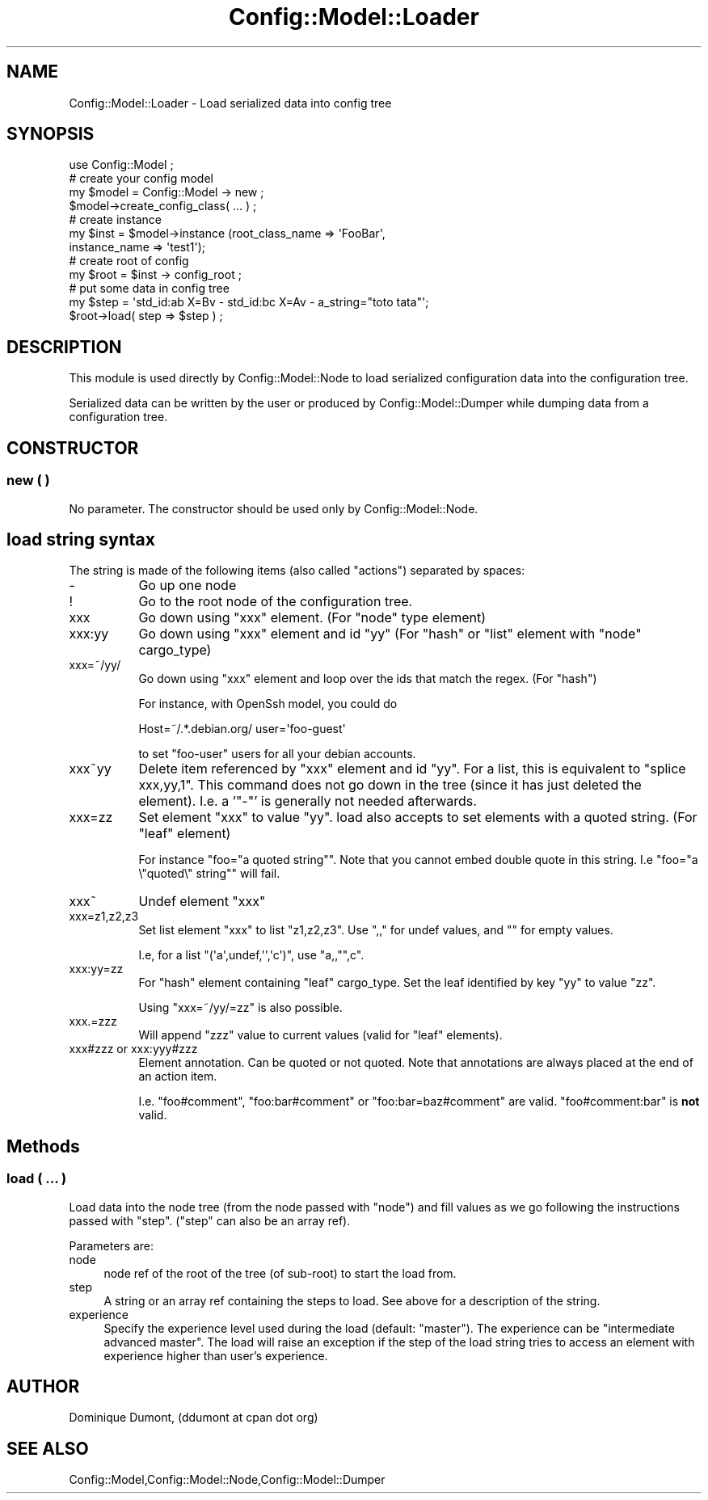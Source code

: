 .\" Automatically generated by Pod::Man 2.22 (Pod::Simple 3.14)
.\"
.\" Standard preamble:
.\" ========================================================================
.de Sp \" Vertical space (when we can't use .PP)
.if t .sp .5v
.if n .sp
..
.de Vb \" Begin verbatim text
.ft CW
.nf
.ne \\$1
..
.de Ve \" End verbatim text
.ft R
.fi
..
.\" Set up some character translations and predefined strings.  \*(-- will
.\" give an unbreakable dash, \*(PI will give pi, \*(L" will give a left
.\" double quote, and \*(R" will give a right double quote.  \*(C+ will
.\" give a nicer C++.  Capital omega is used to do unbreakable dashes and
.\" therefore won't be available.  \*(C` and \*(C' expand to `' in nroff,
.\" nothing in troff, for use with C<>.
.tr \(*W-
.ds C+ C\v'-.1v'\h'-1p'\s-2+\h'-1p'+\s0\v'.1v'\h'-1p'
.ie n \{\
.    ds -- \(*W-
.    ds PI pi
.    if (\n(.H=4u)&(1m=24u) .ds -- \(*W\h'-12u'\(*W\h'-12u'-\" diablo 10 pitch
.    if (\n(.H=4u)&(1m=20u) .ds -- \(*W\h'-12u'\(*W\h'-8u'-\"  diablo 12 pitch
.    ds L" ""
.    ds R" ""
.    ds C` ""
.    ds C' ""
'br\}
.el\{\
.    ds -- \|\(em\|
.    ds PI \(*p
.    ds L" ``
.    ds R" ''
'br\}
.\"
.\" Escape single quotes in literal strings from groff's Unicode transform.
.ie \n(.g .ds Aq \(aq
.el       .ds Aq '
.\"
.\" If the F register is turned on, we'll generate index entries on stderr for
.\" titles (.TH), headers (.SH), subsections (.SS), items (.Ip), and index
.\" entries marked with X<> in POD.  Of course, you'll have to process the
.\" output yourself in some meaningful fashion.
.ie \nF \{\
.    de IX
.    tm Index:\\$1\t\\n%\t"\\$2"
..
.    nr % 0
.    rr F
.\}
.el \{\
.    de IX
..
.\}
.\"
.\" Accent mark definitions (@(#)ms.acc 1.5 88/02/08 SMI; from UCB 4.2).
.\" Fear.  Run.  Save yourself.  No user-serviceable parts.
.    \" fudge factors for nroff and troff
.if n \{\
.    ds #H 0
.    ds #V .8m
.    ds #F .3m
.    ds #[ \f1
.    ds #] \fP
.\}
.if t \{\
.    ds #H ((1u-(\\\\n(.fu%2u))*.13m)
.    ds #V .6m
.    ds #F 0
.    ds #[ \&
.    ds #] \&
.\}
.    \" simple accents for nroff and troff
.if n \{\
.    ds ' \&
.    ds ` \&
.    ds ^ \&
.    ds , \&
.    ds ~ ~
.    ds /
.\}
.if t \{\
.    ds ' \\k:\h'-(\\n(.wu*8/10-\*(#H)'\'\h"|\\n:u"
.    ds ` \\k:\h'-(\\n(.wu*8/10-\*(#H)'\`\h'|\\n:u'
.    ds ^ \\k:\h'-(\\n(.wu*10/11-\*(#H)'^\h'|\\n:u'
.    ds , \\k:\h'-(\\n(.wu*8/10)',\h'|\\n:u'
.    ds ~ \\k:\h'-(\\n(.wu-\*(#H-.1m)'~\h'|\\n:u'
.    ds / \\k:\h'-(\\n(.wu*8/10-\*(#H)'\z\(sl\h'|\\n:u'
.\}
.    \" troff and (daisy-wheel) nroff accents
.ds : \\k:\h'-(\\n(.wu*8/10-\*(#H+.1m+\*(#F)'\v'-\*(#V'\z.\h'.2m+\*(#F'.\h'|\\n:u'\v'\*(#V'
.ds 8 \h'\*(#H'\(*b\h'-\*(#H'
.ds o \\k:\h'-(\\n(.wu+\w'\(de'u-\*(#H)/2u'\v'-.3n'\*(#[\z\(de\v'.3n'\h'|\\n:u'\*(#]
.ds d- \h'\*(#H'\(pd\h'-\w'~'u'\v'-.25m'\f2\(hy\fP\v'.25m'\h'-\*(#H'
.ds D- D\\k:\h'-\w'D'u'\v'-.11m'\z\(hy\v'.11m'\h'|\\n:u'
.ds th \*(#[\v'.3m'\s+1I\s-1\v'-.3m'\h'-(\w'I'u*2/3)'\s-1o\s+1\*(#]
.ds Th \*(#[\s+2I\s-2\h'-\w'I'u*3/5'\v'-.3m'o\v'.3m'\*(#]
.ds ae a\h'-(\w'a'u*4/10)'e
.ds Ae A\h'-(\w'A'u*4/10)'E
.    \" corrections for vroff
.if v .ds ~ \\k:\h'-(\\n(.wu*9/10-\*(#H)'\s-2\u~\d\s+2\h'|\\n:u'
.if v .ds ^ \\k:\h'-(\\n(.wu*10/11-\*(#H)'\v'-.4m'^\v'.4m'\h'|\\n:u'
.    \" for low resolution devices (crt and lpr)
.if \n(.H>23 .if \n(.V>19 \
\{\
.    ds : e
.    ds 8 ss
.    ds o a
.    ds d- d\h'-1'\(ga
.    ds D- D\h'-1'\(hy
.    ds th \o'bp'
.    ds Th \o'LP'
.    ds ae ae
.    ds Ae AE
.\}
.rm #[ #] #H #V #F C
.\" ========================================================================
.\"
.IX Title "Config::Model::Loader 3pm"
.TH Config::Model::Loader 3pm "2010-10-19" "perl v5.10.1" "User Contributed Perl Documentation"
.\" For nroff, turn off justification.  Always turn off hyphenation; it makes
.\" way too many mistakes in technical documents.
.if n .ad l
.nh
.SH "NAME"
Config::Model::Loader \- Load serialized data into config tree
.SH "SYNOPSIS"
.IX Header "SYNOPSIS"
.Vb 1
\& use Config::Model ;
\&
\& # create your config model
\& my $model = Config::Model \-> new ;
\& $model\->create_config_class( ... ) ;
\&
\& # create instance
\& my $inst = $model\->instance (root_class_name => \*(AqFooBar\*(Aq,
\&                              instance_name => \*(Aqtest1\*(Aq);
\&
\& # create root of config
\& my $root = $inst \-> config_root ;
\&
\& # put some data in config tree
\& my $step = \*(Aqstd_id:ab X=Bv \- std_id:bc X=Av \- a_string="toto tata"\*(Aq;
\& $root\->load( step => $step ) ;
.Ve
.SH "DESCRIPTION"
.IX Header "DESCRIPTION"
This module is used directly by Config::Model::Node to load
serialized configuration data into the configuration tree.
.PP
Serialized data can be written by the user or produced by
Config::Model::Dumper while dumping data from a configuration tree.
.SH "CONSTRUCTOR"
.IX Header "CONSTRUCTOR"
.SS "new ( )"
.IX Subsection "new ( )"
No parameter. The constructor should be used only by
Config::Model::Node.
.SH "load string syntax"
.IX Header "load string syntax"
The string is made of the following items (also called \f(CW\*(C`actions\*(C'\fR)
separated by spaces:
.IP "\-" 8
Go up one node
.IP "!" 8
Go to the root node of the configuration tree.
.IP "xxx" 8
.IX Item "xxx"
Go down using \f(CW\*(C`xxx\*(C'\fR element. (For \f(CW\*(C`node\*(C'\fR type element)
.IP "xxx:yy" 8
.IX Item "xxx:yy"
Go down using \f(CW\*(C`xxx\*(C'\fR element and id \f(CW\*(C`yy\*(C'\fR (For \f(CW\*(C`hash\*(C'\fR or \f(CW\*(C`list\*(C'\fR
element with \f(CW\*(C`node\*(C'\fR cargo_type)
.IP "xxx=~/yy/" 8
.IX Item "xxx=~/yy/"
Go down using \f(CW\*(C`xxx\*(C'\fR element and loop over the ids that match the regex.
(For \f(CW\*(C`hash\*(C'\fR)
.Sp
For instance, with OpenSsh model, you could do
.Sp
.Vb 1
\& Host=~/.*.debian.org/ user=\*(Aqfoo\-guest\*(Aq
.Ve
.Sp
to set \*(L"foo-user\*(R" users for all your debian accounts.
.IP "xxx~yy" 8
.IX Item "xxx~yy"
Delete item referenced by \f(CW\*(C`xxx\*(C'\fR element and id \f(CW\*(C`yy\*(C'\fR. For a list,
this is equivalent to \f(CW\*(C`splice xxx,yy,1\*(C'\fR. This command does not go
down in the tree (since it has just deleted the element). I.e. a
\&'\f(CW\*(C`\-\*(C'\fR' is generally not needed afterwards.
.IP "xxx=zz" 8
.IX Item "xxx=zz"
Set element \f(CW\*(C`xxx\*(C'\fR to value \f(CW\*(C`yy\*(C'\fR. load also accepts to set elements
with a quoted string. (For \f(CW\*(C`leaf\*(C'\fR element)
.Sp
For instance \f(CW\*(C`foo="a quoted string"\*(C'\fR. Note that you cannot embed
double quote in this string. I.e \f(CW\*(C`foo="a \e"quoted\e" string"\*(C'\fR will
fail.
.IP "xxx~" 8
.IX Item "xxx~"
Undef element \f(CW\*(C`xxx\*(C'\fR
.IP "xxx=z1,z2,z3" 8
.IX Item "xxx=z1,z2,z3"
Set list element \f(CW\*(C`xxx\*(C'\fR to list \f(CW\*(C`z1,z2,z3\*(C'\fR. Use \f(CW\*(C`,,\*(C'\fR for undef
values, and \f(CW""\fR for empty values.
.Sp
I.e, for a list \f(CW\*(C`(\*(Aqa\*(Aq,undef,\*(Aq\*(Aq,\*(Aqc\*(Aq)\*(C'\fR, use \f(CW\*(C`a,,"",c\*(C'\fR.
.IP "xxx:yy=zz" 8
.IX Item "xxx:yy=zz"
For \f(CW\*(C`hash\*(C'\fR element containing \f(CW\*(C`leaf\*(C'\fR cargo_type. Set the leaf
identified by key \f(CW\*(C`yy\*(C'\fR to value \f(CW\*(C`zz\*(C'\fR.
.Sp
Using \f(CW\*(C`xxx=~/yy/=zz\*(C'\fR is also possible.
.IP "xxx.=zzz" 8
.IX Item "xxx.=zzz"
Will append \f(CW\*(C`zzz\*(C'\fR value to current values (valid for \f(CW\*(C`leaf\*(C'\fR elements).
.IP "xxx#zzz or xxx:yyy#zzz" 8
.IX Item "xxx#zzz or xxx:yyy#zzz"
Element annotation. Can be quoted or not quoted. Note that annotations are
always placed at the end of an action item.
.Sp
I.e. \f(CW\*(C`foo#comment\*(C'\fR, \f(CW\*(C`foo:bar#comment\*(C'\fR or \f(CW\*(C`foo:bar=baz#comment\*(C'\fR are valid.
\&\f(CW\*(C`foo#comment:bar\*(C'\fR is \fBnot\fR valid.
.SH "Methods"
.IX Header "Methods"
.SS "load ( ... )"
.IX Subsection "load ( ... )"
Load data into the node tree (from the node passed with \f(CW\*(C`node\*(C'\fR)
and fill values as we go following the instructions passed with
\&\f(CW\*(C`step\*(C'\fR.  (\f(CW\*(C`step\*(C'\fR can also be an array ref).
.PP
Parameters are:
.IP "node" 4
.IX Item "node"
node ref of the root of the tree (of sub-root) to start the load from.
.IP "step" 4
.IX Item "step"
A string or an array ref containing the steps to load. See above for a
description of the string.
.IP "experience" 4
.IX Item "experience"
Specify the experience level used during the load (default:
\&\f(CW\*(C`master\*(C'\fR). The experience can be \f(CW\*(C`intermediate advanced master\*(C'\fR.
The load will raise an exception if the step of the load string tries
to access an element with experience higher than user's experience.
.SH "AUTHOR"
.IX Header "AUTHOR"
Dominique Dumont, (ddumont at cpan dot org)
.SH "SEE ALSO"
.IX Header "SEE ALSO"
Config::Model,Config::Model::Node,Config::Model::Dumper
